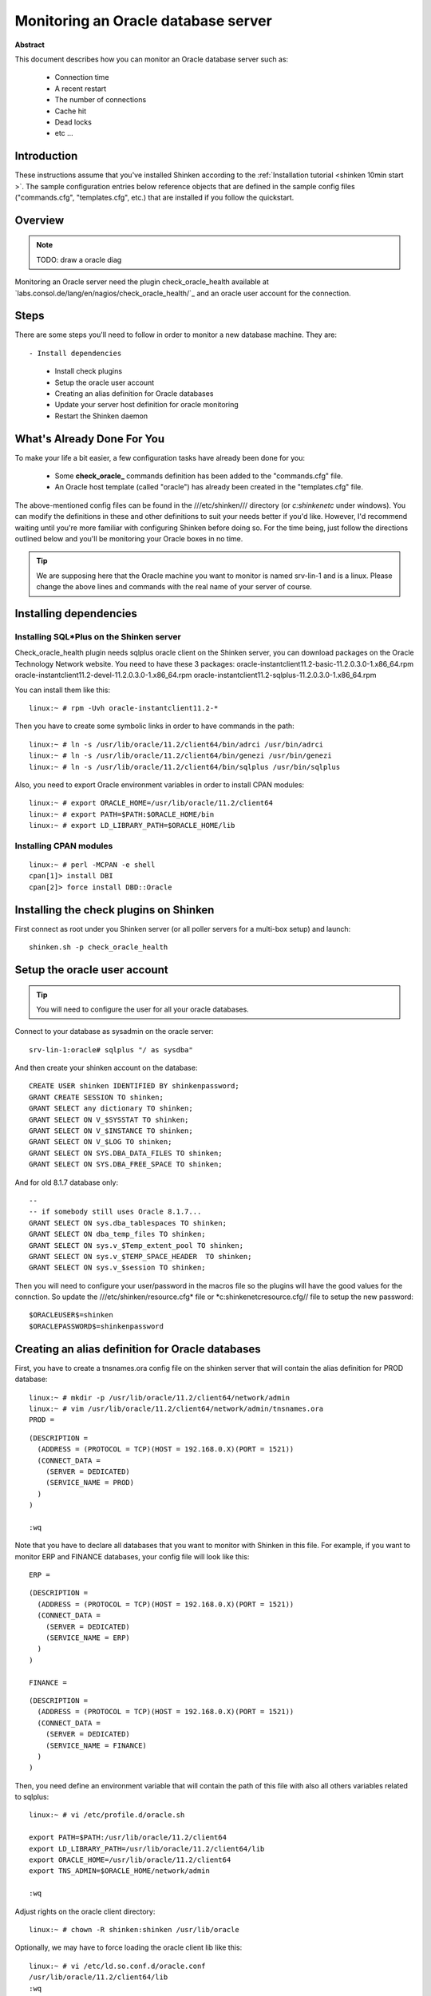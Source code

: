 .. _oracle:



Monitoring an Oracle database server
====================================


**Abstract**

This document describes how you can monitor an Oracle database server such as:

  * Connection time
  * A recent restart
  * The number of connections
  * Cache hit
  * Dead locks
  * etc ...



Introduction 
-------------


These instructions assume that you've installed Shinken according to the :ref:`Installation tutorial <shinken 10min start >`. The sample configuration entries below reference objects that are defined in the sample config files ("commands.cfg", "templates.cfg", etc.) that are installed if you follow the quickstart.



Overview 
---------


.. note::  TODO: draw a oracle diag 

Monitoring an Oracle server need the plugin check_oracle_health available at `labs.consol.de/lang/en/nagios/check_oracle_health/`_ and an oracle user account for the connection.



Steps 
------


There are some steps you'll need to follow in order to monitor a new database machine. They are:
  
::

  

- Install dependencies
  - Install check plugins
  - Setup the oracle user account
  - Creating an alias definition for Oracle databases
  - Update your server host definition for oracle monitoring
  - Restart the Shinken daemon



What's Already Done For You 
----------------------------


To make your life a bit easier, a few configuration tasks have already been done for you:

  * Some **check_oracle_** commands definition has been added to the "commands.cfg" file.
  * An Oracle host template (called "oracle") has already been created in the "templates.cfg" file.

The above-mentioned config files can be found in the ///etc/shinken/// directory (or *c:\shinken\etc* under windows). You can modify the definitions in these and other definitions to suit your needs better if you'd like. However, I'd recommend waiting until you're more familiar with configuring Shinken before doing so. For the time being, just follow the directions outlined below and you'll be monitoring your Oracle boxes in no time.

.. tip::  We are supposing here that the Oracle machine you want to monitor is named srv-lin-1 and is a linux. Please change the above lines and commands with the real name of your server of course.



Installing dependencies 
------------------------




Installing SQL*Plus on the Shinken server 
~~~~~~~~~~~~~~~~~~~~~~~~~~~~~~~~~~~~~~~~~~


Check_oracle_health plugin needs sqlplus oracle client on the Shinken server, you can download packages on the Oracle Technology Network website.
You need to have these 3 packages:
oracle-instantclient11.2-basic-11.2.0.3.0-1.x86_64.rpm
oracle-instantclient11.2-devel-11.2.0.3.0-1.x86_64.rpm
oracle-instantclient11.2-sqlplus-11.2.0.3.0-1.x86_64.rpm

You can install them like this:
  
::

  
  linux:~ # rpm -Uvh oracle-instantclient11.2-*


Then you have to create some symbolic links in order to have commands in the path:
  
::

  
  linux:~ # ln -s /usr/lib/oracle/11.2/client64/bin/adrci /usr/bin/adrci
  linux:~ # ln -s /usr/lib/oracle/11.2/client64/bin/genezi /usr/bin/genezi
  linux:~ # ln -s /usr/lib/oracle/11.2/client64/bin/sqlplus /usr/bin/sqlplus


Also, you need to export Oracle environment variables in order to install CPAN modules:
  
::

  
  linux:~ # export ORACLE_HOME=/usr/lib/oracle/11.2/client64
  linux:~ # export PATH=$PATH:$ORACLE_HOME/bin
  linux:~ # export LD_LIBRARY_PATH=$ORACLE_HOME/lib




Installing CPAN modules 
~~~~~~~~~~~~~~~~~~~~~~~~


  
::

  
  linux:~ # perl -MCPAN -e shell
  cpan[1]> install DBI
  cpan[2]> force install DBD::Oracle




Installing the check plugins on Shinken 
----------------------------------------


First connect as root under you Shinken server (or all poller servers for a multi-box setup) and launch:

  
::

  
  shinken.sh -p check_oracle_health




Setup the oracle user account 
------------------------------


.. tip::  You will need to configure the user for all your oracle databases.

Connect to your database as sysadmin on the oracle server:
  
::

  
  srv-lin-1:oracle# sqlplus "/ as sysdba"

And then create your shinken account on the database:
  
::

  
  CREATE USER shinken IDENTIFIED BY shinkenpassword; 
  GRANT CREATE SESSION TO shinken;
  GRANT SELECT any dictionary TO shinken;
  GRANT SELECT ON V_$SYSSTAT TO shinken;
  GRANT SELECT ON V_$INSTANCE TO shinken;
  GRANT SELECT ON V_$LOG TO shinken;
  GRANT SELECT ON SYS.DBA_DATA_FILES TO shinken;
  GRANT SELECT ON SYS.DBA_FREE_SPACE TO shinken;

And for old 8.1.7 database only:
  
::

  
  --
  -- if somebody still uses Oracle 8.1.7...
  GRANT SELECT ON sys.dba_tablespaces TO shinken;
  GRANT SELECT ON dba_temp_files TO shinken;
  GRANT SELECT ON sys.v_$Temp_extent_pool TO shinken;
  GRANT SELECT ON sys.v_$TEMP_SPACE_HEADER  TO shinken;
  GRANT SELECT ON sys.v_$session TO shinken;


Then you will need to configure your user/password in the macros file so the plugins will have the good values for the connction. So update the ///etc/shinken/resource.cfg* file or *c:\shinken\etc\resource.cfg// file to setup the new password:
  
::

  
  $ORACLEUSER$=shinken
  $ORACLEPASSWORD$=shinkenpassword




Creating an alias definition for Oracle databases 
--------------------------------------------------


First, you have to create a tnsnames.ora config file on the shinken server that will contain the alias definition for PROD database:
  
::

  
  linux:~ # mkdir -p /usr/lib/oracle/11.2/client64/network/admin
  linux:~ # vim /usr/lib/oracle/11.2/client64/network/admin/tnsnames.ora
  PROD =
  
::

  (DESCRIPTION =
    (ADDRESS = (PROTOCOL = TCP)(HOST = 192.168.0.X)(PORT = 1521))
    (CONNECT_DATA =
      (SERVER = DEDICATED)
      (SERVICE_NAME = PROD)
    )
  )
  
  :wq

Note that you have to declare all databases that you want to monitor with Shinken in this file. 
For example, if you want to monitor ERP and FINANCE databases, your config file will look like this:
  
::

  
  ERP =
  
::

  (DESCRIPTION =
    (ADDRESS = (PROTOCOL = TCP)(HOST = 192.168.0.X)(PORT = 1521))
    (CONNECT_DATA =
      (SERVER = DEDICATED)
      (SERVICE_NAME = ERP)
    )
  )
  
  FINANCE =
  
::

  (DESCRIPTION =
    (ADDRESS = (PROTOCOL = TCP)(HOST = 192.168.0.X)(PORT = 1521))
    (CONNECT_DATA =
      (SERVER = DEDICATED)
      (SERVICE_NAME = FINANCE)
    )
  )
  
  
Then, you need define an environment variable that will contain the path of this file with also all others variables related to sqlplus:
  
::

  
  linux:~ # vi /etc/profile.d/oracle.sh
  
  export PATH=$PATH:/usr/lib/oracle/11.2/client64
  export LD_LIBRARY_PATH=/usr/lib/oracle/11.2/client64/lib
  export ORACLE_HOME=/usr/lib/oracle/11.2/client64
  export TNS_ADMIN=$ORACLE_HOME/network/admin
  
  :wq

Adjust rights on the oracle client directory:
  
::

  
  linux:~ # chown -R shinken:shinken /usr/lib/oracle

Optionally, we may have to force loading the oracle client lib like this:
  
::

  
  linux:~ # vi /etc/ld.so.conf.d/oracle.conf
  /usr/lib/oracle/11.2/client64/lib
  :wq
  linux:~ # ldconfig




Test the connection 
~~~~~~~~~~~~~~~~~~~~


To see if the connection to the database named PROD is ok, just launch:
  
::

  
  
::

   /var/lib/nagios/plugins/check_oracle_health --connect "PROD" --hostname srv-lin-1 --username shinken --password shinkenpassword --mode connection-time
  
It should not return errors.



Edit shinken init script 
~~~~~~~~~~~~~~~~~~~~~~~~~


Now, you have to edit the shinken init script for loading this new environment:
  
::

  
  linux:~ # vim /etc/init.d/shinken
  (...)
  NAME="shinken"
  
  AVAIL_MODULES="scheduler poller reactionner broker receiver arbiter skonf"
  
  # Load environment variables
  . /etc/profile.d/oracle.sh
  
  ## SHINKEN_MODULE_FILE is set by shinken-* if it's one of these that's calling us.
  (...)
  :wq




Declare your host as an oracle server, and declare your databases 
------------------------------------------------------------------


All you need to get all the Oracle service checks is to add the *oracle* template to this host and declare all your databases name. We suppose you already monitor the OS for this host, and so you already got the host configuration file for it.

Under Linux:
  
::

  
  
::

  linux:~ # vi /etc/shinken/hosts/srv-lin-1.cfg
  
Or Windows:
  
::

  
  
::

  c:\ wordpad   c:\shinken\etc\hosts\srv-lin-1.cfg
  
  
You need to add the oracle template in the use line. It's better to follow the more precise template to the less one, like here oracle first, and then linux. You also need to declare in the _databases macros all your database names, separated with comas. Here we suppose you got two databases, ERP and FINANCE (don't forget to declare them into the tnsnames.ora config file such as we described it previously):

  
::

  
  
::

  define host{
      use             oracle,linux
      host_name       srv-lin-1
      address         srv-lin-1.mydomain.com
      _databases      ERP,FINANCE
  }
  
  


What is checked with a oracle template? 
~~~~~~~~~~~~~~~~~~~~~~~~~~~~~~~~~~~~~~~~


At this point, you configure your host to be checked with a oracle template. What does it means? It means that you got some services checks already configured for you, and one for each databases you declared. Warning and alert levels are between ():

  * tnsping: Listener	 
  * connection-time: Determines how long connection establishment and login take	0..n Seconds (1, 5)
  * connected-users: The sum of logged in users at the database	0..n (50, 100)
  * session-usage: Percentage of max possible sessions	0%..100% (80, 90)
  * process-usage: Percentage of max possible processes	0%..100% (80, 90)
  * rman-backup-problems: Number of RMAN-errors during the last three days	0..n (1, 2)
  * sga-data-buffer-hit-ratio: Hitrate in the Data Buffer Cache	0%..100% (98:, 95:)
  * sga-library-cache-gethit-ratio: Hitrate in the Library Cache (Gets)	0%..100% (98:, 95:)
  * sga-library-cache-pinhit-ratio: Hitrate in the Library Cache (Pins)	0%..100% (98:, 95:)
  * sga-library-cache-reloads: Reload-Rate in the Library Cache	n/sec (10,10)
  * sga-dictionary-cache-hit-ratio: Hitrate in the Dictionary Cache	0%..100% (95:, 90:)
  * sga-latches-hit-ratio: Hitrate of the Latches	0%..100% (98:, 95:)
  * sga-shared-pool-reloads: Reload-Rate in the Shared Pool	0%..100% (1, 10)
  * sga-shared-pool-free: Free Memory in the Shared Pool	0%..100% (10:, 5:)
  * pga-in-memory-sort-ratio: Percentage of sorts in the memory.	0%..100% (99:, 90:)
  * invalid-objects: Sum of faulty Objects, Indices, Partitions	 
  * stale-statistics: Sum of objects with obsolete optimizer statistics	n (10, 100)
  * tablespace-usage: Used diskspace in the tablespace	0%..100% (90, 98)
  * tablespace-free: Free diskspace in the tablespace	0%..100% (5:, 2:)
  * tablespace-fragmentation: Free Space Fragmentation Index	100..1 (30:, 20:)
  * tablespace-io-balanc: IO-Distribution under the datafiles of a tablespace	n (1.0, 2.0)
  * tablespace-remaining-time: Sum of remaining days until a tablespace is used by 100%. The rate of increase will be calculated with the values from the last 30 days. (With the parameter –lookback different periods can be specified)	Days (90:, 30:)
  * tablespace-can-allocate-next: Checks if there is enough free tablespace for the next Extent.	 
  * flash-recovery-area-usage: Used diskspace in the flash recovery area	0%..100% (90, 98)
  * flash-recovery-area-free: Free diskspace in the flash recovery area	0%..100% (5:, 2:)
  * datafile-io-traffic: Sum of IO-Operationes from Datafiles per second	n/sec (1000, 5000)
  * datafiles-existing: Percentage of max possible datafiles	0%..100% (80, 90)
  * soft-parse-ratio: Percentage of soft-parse-ratio	0%..100%
  * switch-interval: Interval between RedoLog File Switches	0..n Seconds (600:, 60:)
  * retry-ratio: Retry-Rate in the RedoLog Buffer	0%..100% (1, 10)
  * redo-io-traffic: Redolog IO in MB/sec	n/sec (199,200)
  * roll-header-contention: Rollback Segment Header Contention	0%..100% (1, 2)
  * roll-block-contention: Rollback Segment Block Contention	0%..100% (1, 2)
  * roll-hit-ratio: Rollback Segment gets/waits Ratio	0%..100% (99:, 98:)
  * roll-extends: Rollback Segment Extends	n, n/sec (1, 100)
  * roll-wraps: Rollback Segment Wraps	n, n/sec (1, 100)
  * seg-top10-logical-reads: Sum of the userprocesses under the top 10 logical reads	n (1, 9)
  * seg-top10-physical-reads: Sum of the userprocesses under the top 10 physical reads	n (1, 9)
  * seg-top10-buffer-busy-waits: Sum of the userprocesses under the top 10 buffer busy waits	n (1, 9)
  * seg-top10-row-lock-waits: Sum of the userprocesses under the top 10 row lock waits	n (1, 9)
  * event-waits: Waits/sec from system events	n/sec (10,100)
  * event-waiting: How many percent of the elapsed time has an event spend with waiting	0%..100% (0.1,0.5)
  * enqueue-contention: Enqueue wait/request-Ratio	0%..100% (1, 10)
  * enqueue-waiting: How many percent of the elapsed time since the last run has an Enqueue spend with waiting	0%..100% (0.00033,0.0033)
  * latch-contention: Latch misses/gets-ratio. With –name a Latchname or Latchnumber can be passed over. (See list-latches)	0%..100% (1,2)
  * latch-waiting: How many percent of the elapsed time since the last run has a Latch spend with waiting	0%..100% (0.1,1)
  * sysstat: Changes/sec for any value from v$sysstat	n/sec (10,10)



Restarting Shinken 
-------------------


You're done with modifying the Shiknen configuration, so you'll need to :ref:`verify your configuration files <runningshinken-verifyconfig>` and :ref:`restart Shinken <runningshinken-startstop>`.

If the verification process produces any errors messages, fix your configuration file before continuing. Make sure that you don't (re)start Shinken until the verification process completes without any errors!
.. _labs.consol.de/lang/en/nagios/check_oracle_health/: http://labs.consol.de/lang/en/nagios/check_oracle_health/
